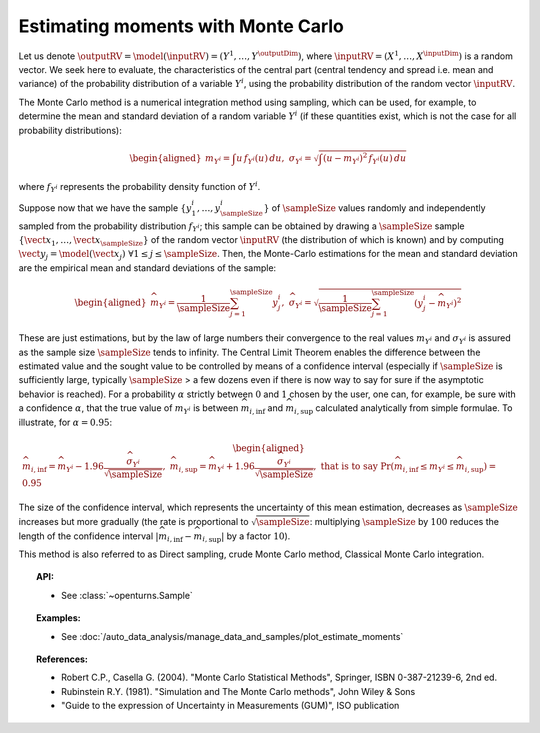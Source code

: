 .. _monte_carlo_moments:

Estimating moments with Monte Carlo
-----------------------------------

Let us denote
:math:`\outputRV = \model\left( \inputRV \right) = \left( Y^1,\ldots,Y^{\outputDim} \right)`,
where :math:`\inputRV= \left( X^1,\ldots,X^{\inputDim} \right)` is a random
vector. We seek here to
evaluate, the characteristics of the central part (central tendency and
spread i.e. mean and variance) of the probability distribution of a
variable :math:`Y^i`, using the probability distribution of the random
vector :math:`\inputRV`.

The Monte Carlo method is a numerical integration method using sampling,
which can be used, for example, to determine the mean and standard
deviation of a random variable :math:`Y^i` (if these quantities exist,
which is not the case for all probability distributions):

.. math::

   \begin{aligned}
       m_{Y^i} = \int u \, f_{Y^i}(u) \, du,\ \sigma_{Y^i} = \sqrt{\int \left( u-m_{Y^i} \right)^2 \, f_{Y^i}(u) \, du}
     \end{aligned}

where :math:`f_{Y^i}` represents the probability density function of
:math:`Y^i`.

Suppose now that we have the sample
:math:`\left\{ y^i_1,\ldots,y^i_\sampleSize \right\}` of :math:`\sampleSize` values randomly
and independently sampled from the probability distribution
:math:`f_{Y^i}`; this sample can be obtained by drawing a :math:`\sampleSize`
sample :math:`\left\{ \vect{x}_1,\ldots,\vect{x}_\sampleSize \right\}` of the
random vector :math:`\inputRV` (the distribution of which is known) and
by computing
:math:`\vect{y}_j =  \model \left( \vect{x}_j \right) \ \forall 1 \leq j \leq \sampleSize`.
Then, the Monte-Carlo estimations for the mean and standard deviation
are the empirical mean and standard deviations of the sample:

.. math::

   \begin{aligned}
       \widehat{m}_{Y^i} = \frac{1}{\sampleSize} \sum_{j=1}^\sampleSize y^i_j,\ \widehat{\sigma}_{Y^i} = \sqrt{\frac{1}{\sampleSize} \sum_{j=1}^\sampleSize \left( y^i_j - \widehat{m}_{Y^i} \right)^2}
     \end{aligned}

These are just estimations, but by the law of large numbers their
convergence to the real values :math:`m_{Y^i}` and :math:`\sigma_{Y^i}`
is assured as the sample size :math:`\sampleSize` tends to infinity. The Central
Limit Theorem enables the difference between the estimated value and the
sought value to be controlled by means of a confidence interval
(especially if :math:`\sampleSize` is sufficiently large, typically :math:`\sampleSize` > a few
dozens even if there is now way to say for sure if the asymptotic
behavior is reached). For a probability :math:`\alpha` strictly between
:math:`0` and :math:`1` chosen by the user, one can, for example, be sure with a
confidence :math:`\alpha`, that the true value of :math:`m_{Y^i}` is
between :math:`\widehat{m}_{i,\inf}` and :math:`\widehat{m}_{i,\sup}`
calculated analytically from simple formulae. To illustrate, for
:math:`\alpha = 0.95`:

.. math::

   \begin{aligned}
       \widehat{m}_{i,\inf} = \widehat{m}_{Y^i} - 1.96 \frac{\displaystyle \widehat{\sigma}_{Y^i}}{\displaystyle \sqrt{\sampleSize}},\ \widehat{m}_{i,\sup} = \widehat{m}_{Y^i} + 1.96 \frac{\widehat{\sigma}_{Y^i}}{\sqrt{\sampleSize}},\ \textrm{that is to say}\ \textrm{Pr} \left(  \widehat{m}_{i,\inf} \leq m_{Y^i} \leq \widehat{m}_{i,\sup} \right) = 0.95
     \end{aligned}

The size of the confidence interval, which represents the uncertainty
of this mean estimation, decreases as :math:`\sampleSize` increases but more
gradually (the rate is proportional to :math:`\sqrt{\sampleSize}`: multiplying
:math:`\sampleSize` by :math:`100` reduces the length of the confidence interval
:math:`\left| \widehat{m}_{i,\inf}-\widehat{m}_{i,\sup} \right|` by a
factor :math:`10`).

This method is also referred to as Direct sampling, crude Monte Carlo method, Classical Monte Carlo
integration.

.. plot::

    import openturns as ot
    from openturns.viewer import View

    dist = ot.LogNormal()
    dist.setDescription(['Z'])
    sample = dist.getSample(100)
    graph = dist.drawPDF()
    histogram = ot.HistogramFactory().build(sample).drawPDF().getDrawable(0)
    histogram.setColor('blue')
    graph.add(histogram)
    View(graph)

.. topic:: API:

    - See :class:`~openturns.Sample`

.. topic:: Examples:

    - See :doc:`/auto_data_analysis/manage_data_and_samples/plot_estimate_moments`


.. topic:: References:

    - Robert C.P., Casella G. (2004). "Monte Carlo Statistical Methods", Springer, ISBN 0-387-21239-6, 2nd ed.
    - Rubinstein R.Y. (1981). "Simulation and The Monte Carlo methods", John Wiley \& Sons
    - "Guide to the expression of Uncertainty in Measurements (GUM)", ISO publication


